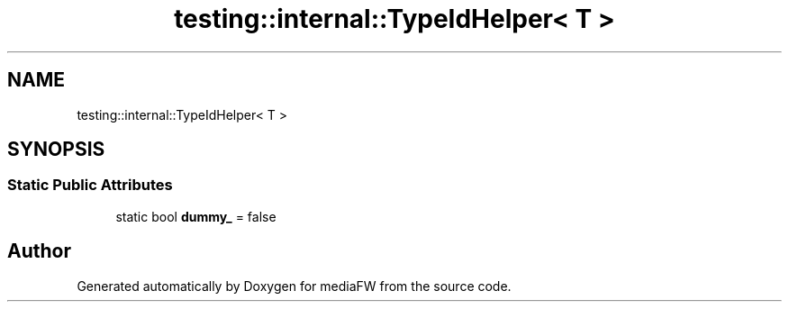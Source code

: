 .TH "testing::internal::TypeIdHelper< T >" 3 "Mon Oct 15 2018" "mediaFW" \" -*- nroff -*-
.ad l
.nh
.SH NAME
testing::internal::TypeIdHelper< T >
.SH SYNOPSIS
.br
.PP
.SS "Static Public Attributes"

.in +1c
.ti -1c
.RI "static bool \fBdummy_\fP = false"
.br
.in -1c

.SH "Author"
.PP 
Generated automatically by Doxygen for mediaFW from the source code\&.
